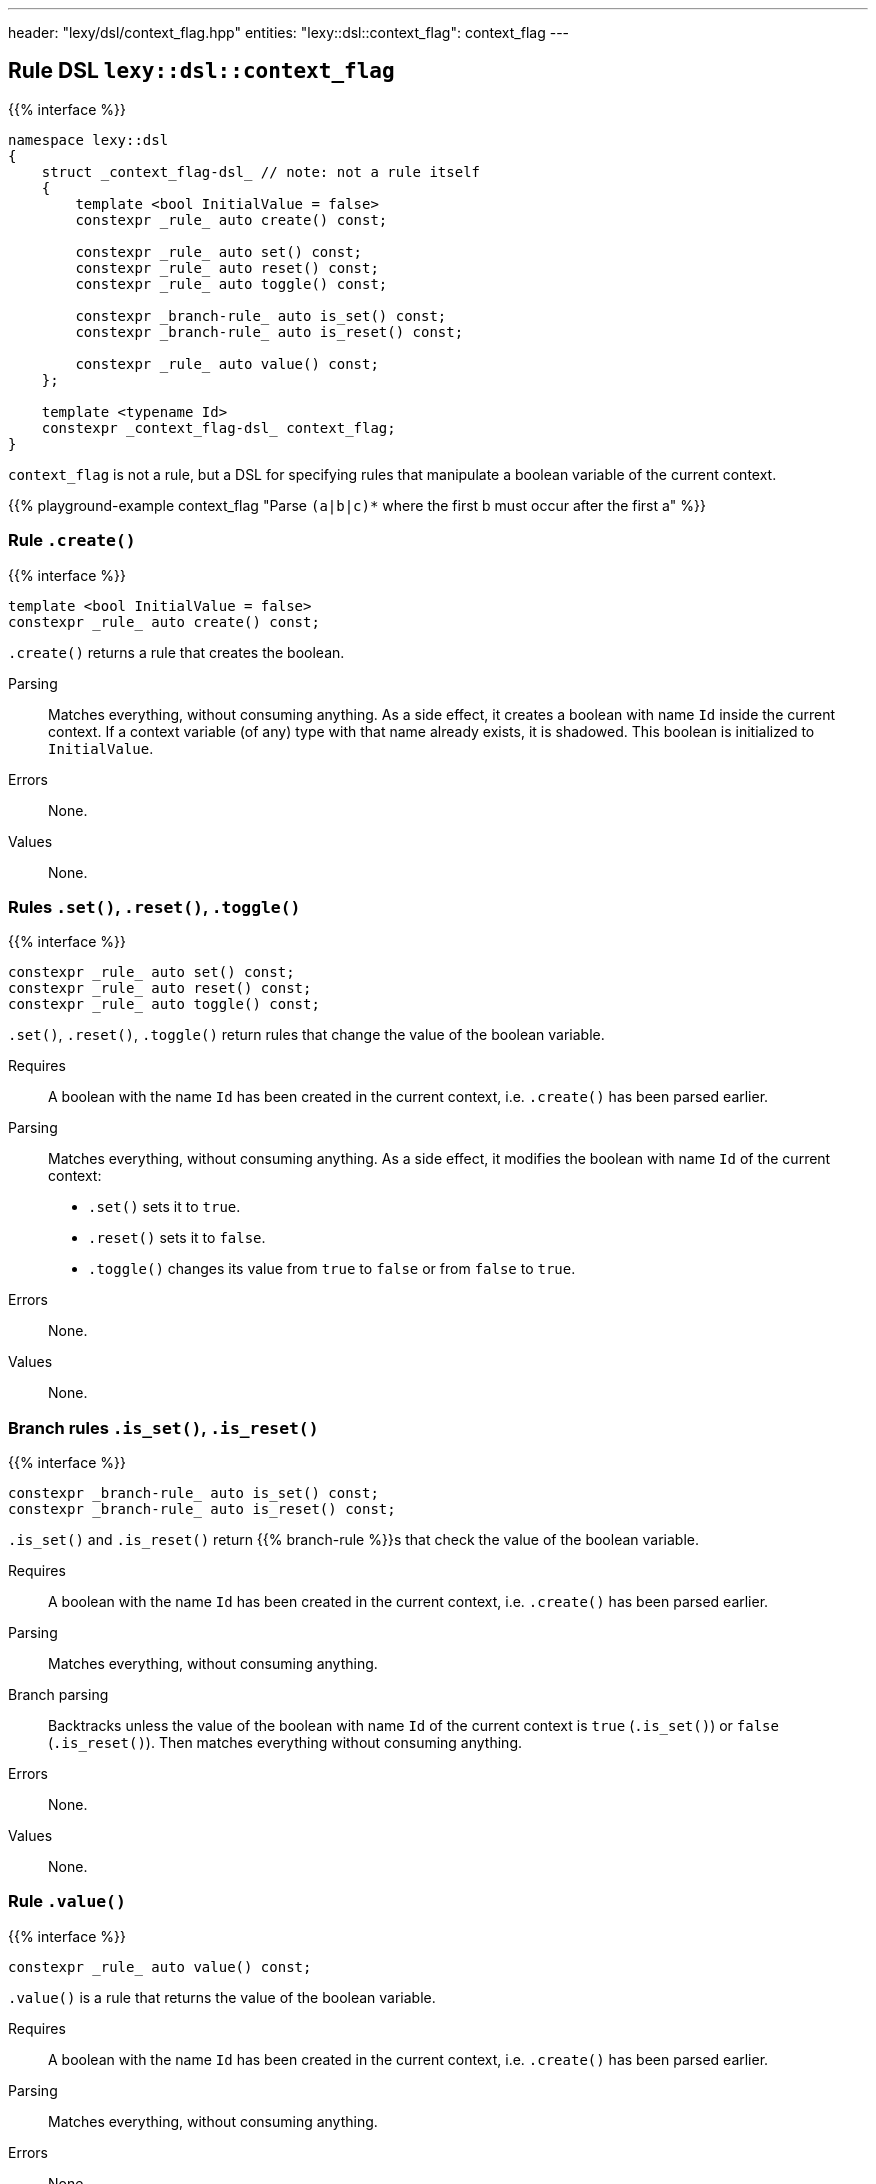 ---
header: "lexy/dsl/context_flag.hpp"
entities:
  "lexy::dsl::context_flag": context_flag
---

[#context_flag]
== Rule DSL `lexy::dsl::context_flag`

{{% interface %}}
----
namespace lexy::dsl
{
    struct _context_flag-dsl_ // note: not a rule itself
    {
        template <bool InitialValue = false>
        constexpr _rule_ auto create() const;

        constexpr _rule_ auto set() const;
        constexpr _rule_ auto reset() const;
        constexpr _rule_ auto toggle() const;

        constexpr _branch-rule_ auto is_set() const;
        constexpr _branch-rule_ auto is_reset() const;

        constexpr _rule_ auto value() const;
    };

    template <typename Id>
    constexpr _context_flag-dsl_ context_flag;
}
----

[.lead]
`context_flag` is not a rule, but a DSL for specifying rules that manipulate a boolean variable of the current context.

{{% playground-example context_flag "Parse `(a|b|c)*` where the first b must occur after the first a" %}}

=== Rule `.create()`

{{% interface %}}
----
template <bool InitialValue = false>
constexpr _rule_ auto create() const;
----

[.lead]
`.create()` returns a rule that creates the boolean.

Parsing::
  Matches everything, without consuming anything.
  As a side effect, it creates a boolean with name `Id` inside the current context.
  If a context variable (of any) type with that name already exists, it is shadowed.
  This boolean is initialized to `InitialValue`.
Errors::
  None.
Values::
  None.

=== Rules `.set()`, `.reset()`, `.toggle()`

{{% interface %}}
----
constexpr _rule_ auto set() const;
constexpr _rule_ auto reset() const;
constexpr _rule_ auto toggle() const;
----

[.lead]
`.set()`, `.reset()`, `.toggle()` return rules that change the value of the boolean variable.

Requires::
  A boolean with the name `Id` has been created in the current context,
  i.e. `.create()` has been parsed earlier.
Parsing::
  Matches everything, without consuming anything.
  As a side effect, it modifies the boolean with name `Id` of the current context:
  * `.set()` sets it to `true`.
  * `.reset()` sets it to `false`.
  * `.toggle()` changes its value from `true` to `false` or from `false` to `true`.
Errors::
  None.
Values::
  None.

=== Branch rules `.is_set()`, `.is_reset()`

{{% interface %}}
----
constexpr _branch-rule_ auto is_set() const;
constexpr _branch-rule_ auto is_reset() const;
----

[.lead]
`.is_set()` and `.is_reset()` return {{% branch-rule %}}s that check the value of the boolean variable.

Requires::
  A boolean with the name `Id` has been created in the current context,
  i.e. `.create()` has been parsed earlier.
Parsing::
  Matches everything, without consuming anything.
Branch parsing::
  Backtracks unless the value of the boolean with name `Id` of the current context is `true` (`.is_set()`) or `false` (`.is_reset()`).
  Then matches everything without consuming anything.
Errors::
  None.
Values::
  None.

=== Rule `.value()`

{{% interface %}}
----
constexpr _rule_ auto value() const;
----

[.lead]
`.value()` is a rule that returns the value of the boolean variable.

Requires::
  A boolean with the name `Id` has been created in the current context,
  i.e. `.create()` has been parsed earlier.
Parsing::
  Matches everything, without consuming anything.
Errors::
  None.
Values::
  The current value of the boolean with name `Id` of the current context.

